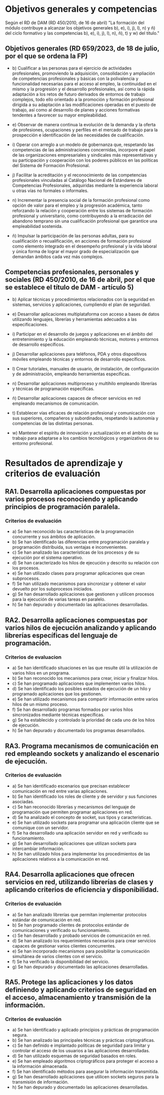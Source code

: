 * Objetivos generales y competencias
   Según el RD de DAM (RD 450/2010, de 16 de abril) "La formación del módulo contribuye a alcanzar los objetivos generales b), e), i), j), l), n) y ñ) del ciclo formativo y las competencias b), e), i), j), l), n), ñ), t) y w) del título."
** Objetivos generales (RD 659/2023, de 18 de julio, por el que se ordena la FP)
   - b) Cualificar a las personas para el ejercicio de actividades profesionales, promoviendo la adquisición, consolidación y ampliación de competencias profesionales y básicas con la polivalencia y funcionalidad necesarias para el acceso al empleo, la continuidad en el mismo y la progresión y el desarrollo profesionales, así como la rápida adaptación a los retos de futuro derivados de entornos de trabajo complejos, todo ello orientado a la promoción y formación profesional dirigida a su adaptación a las modificaciones operadas en el puesto de trabajo, así como al desarrollo de planes y acciones formativas tendentes a favorecer su mayor empleabilidad.

   - e) Observar de manera continua la evolución de la demanda y la oferta de profesiones, ocupaciones y perfiles en el mercado de trabajo para la prospección e identificación de las necesidades de cualificación.

   - i) Operar con arreglo a un modelo de gobernanza que, respetando las competencias de las administraciones concernidas, incorpore el papel de las organizaciones empresariales y sindicales más representativas y su participación y cooperación con los poderes públicos en las políticas del Sistema de Formación Profesional.

   - j) Facilitar la acreditación y el reconocimiento de las competencias profesionales vinculadas al Catálogo Nacional de Estándares de Competencias Profesionales, adquiridas mediante la experiencia laboral u otras vías no formales o informales.

   - n) Incrementar la presencia social de la formación profesional como opción de valor para el empleo y la progresión académica, tanto reforzando la relación y cooperación entre los sistemas de formación profesional y universitario, como contribuyendo a la erradicación del abandono temprano sin una cualificación profesional que garantice una empleabilidad sostenida.

   - ñ) Impulsar la participación de las personas adultas, para su cualificación o recualificación, en acciones de formación profesional como elemento integrado en el desempeño profesional y la vida laboral y única forma de lograr el mayor grado de especialización que demandan ámbitos cada vez más complejos.

** Competencias profesionales, personales y sociales (RD 450/2010, de 16 de abril, por el que se establece el título de DAM - artículo 5)
   - b) Aplicar técnicas y procedimientos relacionados con la seguridad en sistemas, servicios y aplicaciones, cumpliendo el plan de seguridad.

   - e) Desarrollar aplicaciones multiplataforma con acceso a bases de datos utilizando lenguajes, librerías y herramientas adecuados a las especificaciones.

   - i) Participar en el desarrollo de juegos y aplicaciones en el ámbito del entretenimiento y la educación empleando técnicas, motores y entornos de desarrollo específicos.

   - j) Desarrollar aplicaciones para teléfonos, PDA y otros dispositivos móviles empleando técnicas y entornos de desarrollo específicos.

   - l) Crear tutoriales, manuales de usuario, de instalación, de configuración y de administración, empleando herramientas específicas.

   - n) Desarrollar aplicaciones multiproceso y multihilo empleando librerías y técnicas de programación específicas.

   - ñ) Desarrollar aplicaciones capaces de ofrecer servicios en red empleando mecanismos de comunicación.

   - t) Establecer vías eficaces de relación profesional y comunicación con sus superiores, compañeros y subordinados, respetando la autonomía y competencias de las distintas personas.

   - w) Mantener el espíritu de innovación y actualización en el ámbito de su trabajo para adaptarse a los cambios tecnológicos y organizativos de su entorno profesional.


* Resultados de aprendizaje y criterios de evaluación
** RA1. Desarrolla aplicaciones compuestas por varios procesos reconociendo y aplicando principios de programación paralela.
*** Criterios de evaluación
- a) Se han reconocido las características de la programación concurrente y sus ámbitos de aplicación.
- b) Se han identificado las diferencias entre programación paralela y programación distribuida, sus ventajas e inconvenientes.
- c) Se han analizado las características de los procesos y de su ejecución por el sistema operativo.
- d) Se han caracterizado los hilos de ejecución y descrito su relación con los procesos.
- e) Se han utilizado clases para programar aplicaciones que crean subprocesos.
- f) Se han utilizado mecanismos para sincronizar y obtener el valor devuelto por los subprocesos iniciados.
- g) Se han desarrollado aplicaciones que gestionen y utilicen procesos para la ejecución de varias tareas en paralelo.
- h) Se han depurado y documentado las aplicaciones desarrolladas.
  
** RA2. Desarrolla aplicaciones compuestas por varios hilos de ejecución analizando y aplicando librerías específicas del lenguaje de programación.
*** Criterios de evaluacion
- a) Se han identificado situaciones en las que resulte útil la utilización de varios hilos en un programa.
- b) Se han reconocido los mecanismos para crear, iniciar y finalizar hilos.
- c) Se han programado aplicaciones que implementen varios hilos.
- d) Se han identificado los posibles estados de ejecución de un hilo y programado aplicaciones que los gestionen.
- e) Se han utilizado mecanismos para compartir información entre varios hilos de un mismo proceso.
- f) Se han desarrollado programas formados por varios hilos sincronizados mediante técnicas específicas.
- g) Se ha establecido y controlado la prioridad de cada uno de los hilos de ejecución.
- h) Se han depurado y documentado los programas desarrollados.

** RA3. Programa mecanismos de comunicación en red empleando sockets y analizando el escenario de ejecución.
*** Criterios de evaluación
- a) Se han identificado escenarios que precisan establecer comunicación en red entre varias aplicaciones.
- b) Se han identificado los roles de cliente y de servidor y sus funciones asociadas.
- c) Se han reconocido librerías y mecanismos del lenguaje de programación que permiten programar aplicaciones en red.
- d) Se ha analizado el concepto de socket, sus tipos y características.
- e) Se han utilizado sockets para programar una aplicación cliente que se comunique con un servidor.
- f) Se ha desarrollado una aplicación servidor en red y verificado su funcionamiento.
- g) Se han desarrollado aplicaciones que utilizan sockets para intercambiar información.
- h) Se han utilizado hilos para implementar los procedimientos de las aplicaciones relativos a la comunicación en red.

** RA4. Desarrolla aplicaciones que ofrecen servicios en red, utilizando librerías de clases y aplicando criterios de eficiencia y disponibilidad.
*** Criterios de evaluación
- a) Se han analizado librerías que permitan implementar protocolos estándar de comunicación en red.
- b) Se han programado clientes de protocolos estándar de comunicaciones y verificado su funcionamiento.
- c) Se han desarrollado y probado servicios de comunicación en red.
- d) Se han analizado los requerimientos necesarios para crear servicios capaces de gestionar varios clientes concurrentes.
- e) Se han incorporado mecanismos para posibilitar la comunicación simultánea de varios clientes con el servicio.
- f) Se ha verificado la disponibilidad del servicio.
- g) Se han depurado y documentado las aplicaciones desarrolladas.

** RA5. Protege las aplicaciones y los datos definiendo y aplicando criterios de seguridad en el acceso, almacenamiento y transmisión de la información.
*** Criterios de evaluación
- a) Se han identificado y aplicado principios y prácticas de programación segura.
- b) Se han analizado las principales técnicas y prácticas criptográficas.
- c) Se han definido e implantado políticas de seguridad para limitar y controlar el acceso de los usuarios a las aplicaciones desarrolladas.
- d) Se han utilizado esquemas de seguridad basados en roles.
- e) Se han empleado algoritmos criptográficos para proteger el acceso a la información almacenada.
- f) Se han identificado métodos para asegurar la información transmitida.
- g) Se han desarrollado aplicaciones que utilicen sockets seguros para la transmisión de información.
- h) Se han depurado y documentado las aplicaciones desarrolladas.
